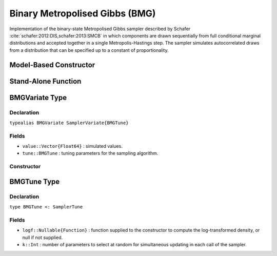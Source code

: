 .. index:: Sampling Functions; Binary Metropolised Gibbs

.. _section-BMG:

Binary Metropolised Gibbs (BMG)
-------------------------------

Implementation of the binary-state Metropolised Gibbs sampler described by Schafer :cite:`schafer:2012:DIS,schafer:2013:SMCB` in which components are drawn sequentially from full conditional marginal distributions and accepted together in a single Metropolis-Hastings step.  The sampler simulates autocorrelated draws from a distribution that can be specified up to a constant of proportionality.

Model-Based Constructor
^^^^^^^^^^^^^^^^^^^^^^^

.. function:: BMG(params::ElementOrVector{Symbol}; args...)

    Construct a ``Sampler`` object for BMG sampling.  Parameters are assumed to have binary numerical values (0 or 1).

    **Arguments**

        * ``params`` : stochastic node(s) to be updated with the sampler.
        * ``args...`` : additional keyword arguments to be passed to the ``BMGVariate`` constructor.

    **Value**

        Returns a ``Sampler{BMGTune}`` type object.

    **Example**

        See the :ref:`Pollution <example-Pollution>` and other :ref:`section-Examples`.

Stand-Alone Function
^^^^^^^^^^^^^^^^^^^^

.. function:: sample!(v::BMGVariate)

    Draw one sample from a target distribution using the BMG sampler.  Parameters are assumed to have binary numerical values (0 or 1).

    **Arguments**

        * ``v`` : current state of parameters to be simulated.

    **Value**

        Returns ``v`` updated with simulated values and associated tuning parameters.

    .. _example-bmg:

    **Example**

        .. literalinclude:: bmg.jl
            :language: julia


.. index:: Sampler Types; BMGVariate

BMGVariate Type
^^^^^^^^^^^^^^^^

Declaration
```````````

``typealias BMGVariate SamplerVariate{BMGTune}``

Fields
``````

* ``value::Vector{Float64}`` : simulated values.
* ``tune::BMGTune`` : tuning parameters for the sampling algorithm.

Constructor
```````````

.. function:: BMGVariate(x::AbstractVector{T<:Real}, logf::Function; k::Integer=1)

    Construct a ``BMGVariate`` object that stores simulated values and tuning parameters for BMG sampling.

    **Arguments**

        * ``x`` : initial values.
        * ``logf`` : function that takes a single ``DenseVector`` argument of parameter values at which to compute the log-transformed density (up to a normalizing constant).
        * ``k`` : number of parameters to select at random for simultaneous updating in each call of the sampler.

    **Value**

        Returns a ``BMGVariate`` type object with fields set to the supplied ``x`` and tuning parameter values.

BMGTune Type
^^^^^^^^^^^^^

Declaration
```````````

``type BMGTune <: SamplerTune``

Fields
``````

* ``logf::Nullable{Function}`` : function supplied to the constructor to compute the log-transformed density, or null if not supplied.
* ``k::Int`` : number of parameters to select at random for simultaneous updating in each call of the sampler.
